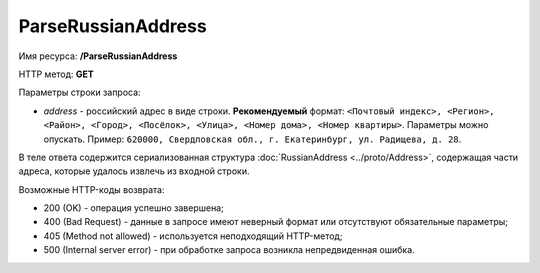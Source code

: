 ParseRussianAddress
===================

Имя ресурса: **/ParseRussianAddress**

HTTP метод: **GET**

Параметры строки запроса:

-  *address* - российский адрес в виде строки. **Рекомендуемый** формат: ``<Почтовый индекс>, <Регион>, <Район>, <Город>, <Посёлок>, <Улица>, <Номер дома>, <Номер квартиры>``. Параметры можно опускать. Пример: ``620000, Свердловская обл., г. Екатеринбург, ул. Радищева, д. 28``.

В теле ответа содержится сериализованная структура :doc:`RussianAddress <../proto/Address>`, содержащая части адреса, которые удалось извлечь из входной строки.

Возможные HTTP-коды возврата:

-  200 (OK) - операция успешно завершена;

-  400 (Bad Request) - данные в запросе имеют неверный формат или отсутствуют обязательные параметры;

-  405 (Method not allowed) - используется неподходящий HTTP-метод;

-  500 (Internal server error) - при обработке запроса возникла непредвиденная ошибка.
